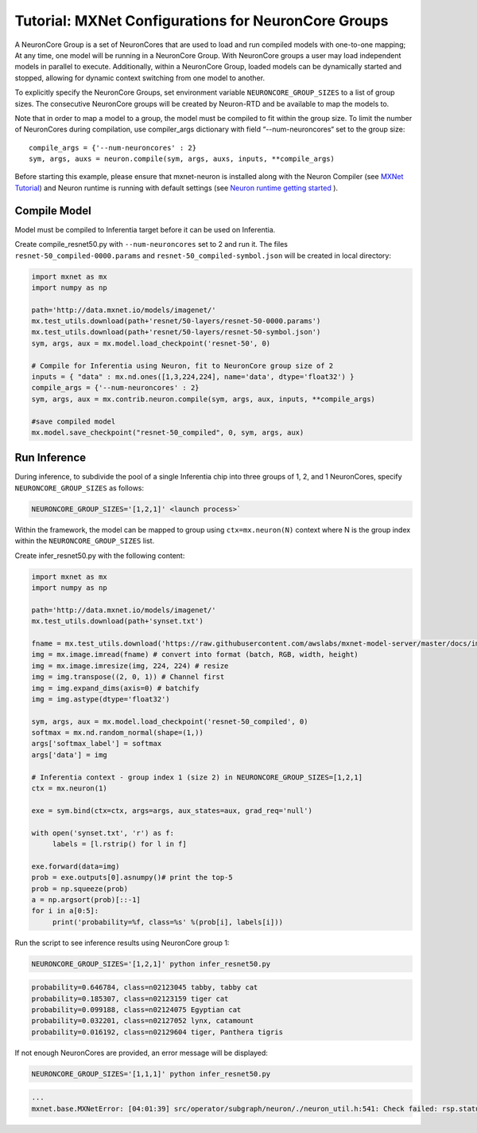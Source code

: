 Tutorial: MXNet Configurations for NeuronCore Groups
====================================================

A NeuronCore Group is a set of NeuronCores that are used to load and run
compiled models with one-to-one mapping; At any time, one model will be
running in a NeuronCore Group. With NeuronCore groups a user may load
independent models in parallel to execute. Additionally, within a
NeuronCore Group, loaded models can be dynamically started and stopped,
allowing for dynamic context switching from one model to another.

To explicitly specify the NeuronCore Groups, set environment variable
``NEURONCORE_GROUP_SIZES`` to a list of group sizes. The consecutive
NeuronCore groups will be created by Neuron-RTD and be available to map
the models to.

Note that in order to map a model to a group, the model must be compiled
to fit within the group size. To limit the number of NeuronCores during
compilation, use compiler_args dictionary with field “--num-neuroncores“
set to the group size:

::

   compile_args = {'--num-neuroncores' : 2}
   sym, args, auxs = neuron.compile(sym, args, auxs, inputs, **compile_args)

Before starting this example, please ensure that mxnet-neuron is
installed along with the Neuron Compiler (see `MXNet
Tutorial <./tutorial-compile-infer.md>`__) and Neuron runtime is running
with default settings (see `Neuron runtime getting
started <./../neuron-runtime/nrt_start.md>`__ ).

Compile Model
-------------

Model must be compiled to Inferentia target before it can be used on
Inferentia.

Create compile_resnet50.py with ``--num-neuroncores`` set to 2 and run
it. The files ``resnet-50_compiled-0000.params`` and
``resnet-50_compiled-symbol.json`` will be created in local directory:

.. code:: python

   import mxnet as mx
   import numpy as np

   path='http://data.mxnet.io/models/imagenet/'
   mx.test_utils.download(path+'resnet/50-layers/resnet-50-0000.params')
   mx.test_utils.download(path+'resnet/50-layers/resnet-50-symbol.json')
   sym, args, aux = mx.model.load_checkpoint('resnet-50', 0)

   # Compile for Inferentia using Neuron, fit to NeuronCore group size of 2
   inputs = { "data" : mx.nd.ones([1,3,224,224], name='data', dtype='float32') }
   compile_args = {'--num-neuroncores' : 2}
   sym, args, aux = mx.contrib.neuron.compile(sym, args, aux, inputs, **compile_args)

   #save compiled model
   mx.model.save_checkpoint("resnet-50_compiled", 0, sym, args, aux)

Run Inference
-------------

During inference, to subdivide the pool of a single Inferentia chip into
three groups of 1, 2, and 1 NeuronCores, specify
``NEURONCORE_GROUP_SIZES`` as follows:

.. code:: bash

   NEURONCORE_GROUP_SIZES='[1,2,1]' <launch process>`

Within the framework, the model can be mapped to group using
``ctx=mx.neuron(N)`` context where N is the group index within the
``NEURONCORE_GROUP_SIZES`` list.

Create infer_resnet50.py with the following content:

.. code:: python

   import mxnet as mx
   import numpy as np

   path='http://data.mxnet.io/models/imagenet/'
   mx.test_utils.download(path+'synset.txt')

   fname = mx.test_utils.download('https://raw.githubusercontent.com/awslabs/mxnet-model-server/master/docs/images/kitten_small.jpg?raw=true')
   img = mx.image.imread(fname) # convert into format (batch, RGB, width, height)
   img = mx.image.imresize(img, 224, 224) # resize
   img = img.transpose((2, 0, 1)) # Channel first
   img = img.expand_dims(axis=0) # batchify
   img = img.astype(dtype='float32')

   sym, args, aux = mx.model.load_checkpoint('resnet-50_compiled', 0)
   softmax = mx.nd.random_normal(shape=(1,))
   args['softmax_label'] = softmax
   args['data'] = img

   # Inferentia context - group index 1 (size 2) in NEURONCORE_GROUP_SIZES=[1,2,1]
   ctx = mx.neuron(1)

   exe = sym.bind(ctx=ctx, args=args, aux_states=aux, grad_req='null')

   with open('synset.txt', 'r') as f:
        labels = [l.rstrip() for l in f]

   exe.forward(data=img)
   prob = exe.outputs[0].asnumpy()# print the top-5
   prob = np.squeeze(prob)
   a = np.argsort(prob)[::-1]
   for i in a[0:5]:
        print('probability=%f, class=%s' %(prob[i], labels[i]))

Run the script to see inference results using NeuronCore group 1:

.. code:: bash

   NEURONCORE_GROUP_SIZES='[1,2,1]' python infer_resnet50.py

.. code:: bash

   probability=0.646784, class=n02123045 tabby, tabby cat
   probability=0.185307, class=n02123159 tiger cat
   probability=0.099188, class=n02124075 Egyptian cat
   probability=0.032201, class=n02127052 lynx, catamount
   probability=0.016192, class=n02129604 tiger, Panthera tigris

If not enough NeuronCores are provided, an error message will be
displayed:

.. code:: bash

   NEURONCORE_GROUP_SIZES='[1,1,1]' python infer_resnet50.py

.. code:: bash

   ...
   mxnet.base.MXNetError: [04:01:39] src/operator/subgraph/neuron/./neuron_util.h:541: Check failed: rsp.status().code() == 0: Failed load model with Neuron-RTD Error. Neuron-RTD Status Code: 9, details: ""

